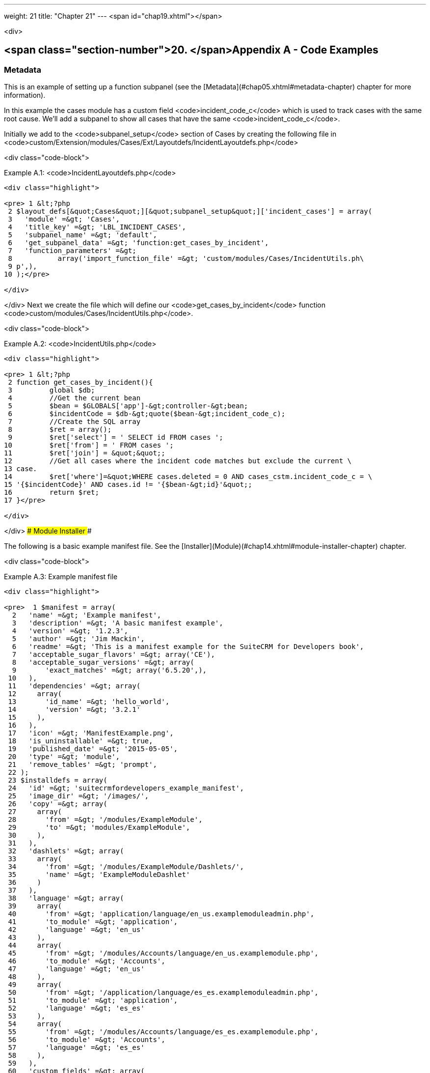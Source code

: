 ---
weight: 21
title: "Chapter 21"
---
<span id="chap19.xhtml"></span>

<div>

## <span class="section-number">20. </span>Appendix A - Code Examples ##

### Metadata ###

This is an example of setting up a function subpanel (see the [Metadata](#chap05.xhtml#metadata-chapter) chapter for more information).

In this example the cases module has a custom field <code>incident_code_c</code> which is used to track cases with the same root cause. We’ll add a subpanel to show all cases that have the same <code>incident_code_c</code>.

Initially we add to the <code>subpanel_setup</code> section of Cases by creating the following file in <code>custom/Extension/modules/Cases/Ext/Layoutdefs/IncidentLayoutdefs.php</code>

<div class="code-block">

Example A.1: <code>IncidentLayoutdefs.php</code>


-----

<div class="highlight">

<pre> 1 &lt;?php
 2 $layout_defs[&quot;Cases&quot;][&quot;subpanel_setup&quot;]['incident_cases'] = array(
 3   'module' =&gt; 'Cases',
 4   'title_key' =&gt; 'LBL_INCIDENT_CASES',
 5   'subpanel_name' =&gt; 'default',
 6   'get_subpanel_data' =&gt; 'function:get_cases_by_incident',
 7   'function_parameters' =&gt; 
 8           array('import_function_file' =&gt; 'custom/modules/Cases/IncidentUtils.ph\
 9 p',),
10 );</pre>

</div>

-----


</div>
Next we create the file which will define our <code>get_cases_by_incident</code> function <code>custom/modules/Cases/IncidentUtils.php</code>.

<div class="code-block">

Example A.2: <code>IncidentUtils.php</code>


-----

<div class="highlight">

<pre> 1 &lt;?php
 2 function get_cases_by_incident(){
 3         global $db;
 4         //Get the current bean
 5         $bean = $GLOBALS['app']-&gt;controller-&gt;bean;
 6         $incidentCode = $db-&gt;quote($bean-&gt;incident_code_c);
 7         //Create the SQL array
 8         $ret = array();
 9         $ret['select'] = ' SELECT id FROM cases ';
10         $ret['from'] = ' FROM cases ';
11         $ret['join'] = &quot;&quot;;
12         //Get all cases where the incident code matches but exclude the current \
13 case.
14         $ret['where']=&quot;WHERE cases.deleted = 0 AND cases_cstm.incident_code_c = \
15 '{$incidentCode}' AND cases.id != '{$bean-&gt;id}'&quot;;
16         return $ret;
17 }</pre>

</div>

-----


</div>
### Module Installer ###

The following is a basic example manifest file. See the [Installer](Module)(#chap14.xhtml#module-installer-chapter) chapter.

<div class="code-block">

Example A.3: Example manifest file


-----

<div class="highlight">

<pre>  1 $manifest = array(
  2   'name' =&gt; 'Example manifest',
  3   'description' =&gt; 'A basic manifest example',
  4   'version' =&gt; '1.2.3',
  5   'author' =&gt; 'Jim Mackin',
  6   'readme' =&gt; 'This is a manifest example for the SuiteCRM for Developers book',
  7   'acceptable_sugar_flavors' =&gt; array('CE'),
  8   'acceptable_sugar_versions' =&gt; array(
  9       'exact_matches' =&gt; array('6.5.20',),
 10   ),
 11   'dependencies' =&gt; array(
 12     array(
 13       'id_name' =&gt; 'hello_world',
 14       'version' =&gt; '3.2.1'
 15     ),
 16   ),
 17   'icon' =&gt; 'ManifestExample.png',
 18   'is_uninstallable' =&gt; true,
 19   'published_date' =&gt; '2015-05-05',
 20   'type' =&gt; 'module',
 21   'remove_tables' =&gt; 'prompt',
 22 );
 23 $installdefs = array(
 24   'id' =&gt; 'suitecrmfordevelopers_example_manifest',
 25   'image_dir' =&gt; '/images/',
 26   'copy' =&gt; array(
 27     array(
 28       'from' =&gt; '/modules/ExampleModule',
 29       'to' =&gt; 'modules/ExampleModule',
 30     ),
 31   ),
 32   'dashlets' =&gt; array(  
 33     array(
 34       'from' =&gt; '/modules/ExampleModule/Dashlets/',  
 35       'name' =&gt; 'ExampleModuleDashlet'  
 36     )
 37   ),
 38   'language' =&gt; array(
 39     array(
 40       'from' =&gt; 'application/language/en_us.examplemoduleadmin.php',  
 41       'to_module' =&gt; 'application',  
 42       'language' =&gt; 'en_us'
 43     ),
 44     array(    
 45       'from' =&gt; '/modules/Accounts/language/en_us.examplemodule.php',
 46       'to_module' =&gt; 'Accounts',
 47       'language' =&gt; 'en_us'
 48     ),
 49     array(
 50       'from' =&gt; '/application/language/es_es.examplemoduleadmin.php',  
 51       'to_module' =&gt; 'application',
 52       'language' =&gt; 'es_es'
 53     ),  
 54     array(    
 55       'from' =&gt; '/modules/Accounts/language/es_es.examplemodule.php',  
 56       'to_module' =&gt; 'Accounts',
 57       'language' =&gt; 'es_es'
 58     ),  
 59   ),
 60   'custom_fields' =&gt; array(  
 61     array(
 62       'name' =&gt; 'example_field',
 63       'label' =&gt; 'Example Field',
 64       'type' =&gt; 'varchar',
 65       'max_size' =&gt;  100,
 66       'module' =&gt; 'Accounts',  
 67     ),
 68   ),
 69   'vardefs' =&gt; array(  
 70     array(  
 71       'from' =&gt; 'modules/Accounts/vardefs/examplemodule_vardefs.php',  
 72       'to_module' =&gt; 'Accounts',  
 73     ),
 74   ),
 75   'beans' =&gt; array(
 76     array(
 77       'module' =&gt; 'ExampleModule',  
 78       'class' =&gt; 'ExampleModule',
 79       'path' =&gt; 'modules/ExampleModule/ExampleModule.php',  
 80     ),
 81   ),
 82   'logic_hooks' =&gt; array(
 83     array(  
 84       'module' =&gt; 'Accounts',
 85       'hook' =&gt; 'before_save',  
 86       'order' =&gt; 100,  
 87       'description'  =&gt; 'Example module before save hook',  
 88       'file' =&gt; 'modules/ExampleModule/ExampleModuleHook.php',
 89       'class' =&gt; 'ExampleModuleLogicHooks',
 90       'function' =&gt; 'accounts_before_save',  
 91     ),
 92   ),  
 93   'administration' =&gt; array(  
 94     array(  
 95       'from' =&gt; 'modules/administration/examplemodule_admin.php',  
 96     ),
 97   ),
 98 );
 99 $upgrade_manifest = array(
100 );</pre>

</div>

-----


</div>

</div>
